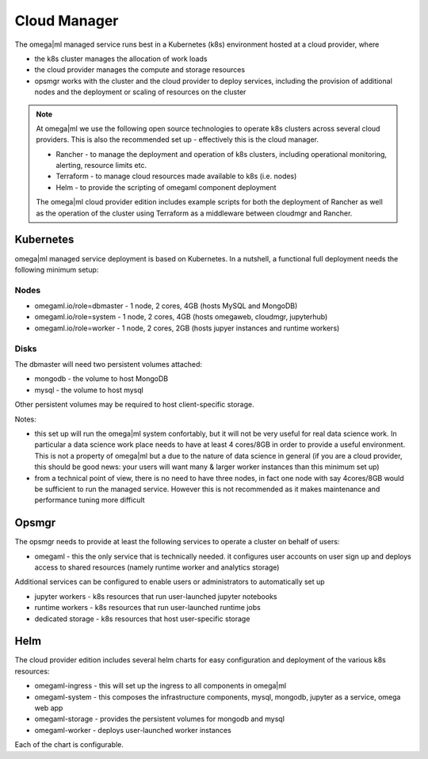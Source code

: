 Cloud Manager
=============

The omega|ml managed service runs best in a Kubernetes (k8s) environment hosted
at a cloud provider, where

* the k8s cluster manages the allocation of work loads
* the cloud provider manages the compute and storage resources
* opsmgr works with the cluster and the cloud provider to deploy services,
  including the provision of additional nodes and the deployment or scaling
  of resources on the cluster

.. note::

    At omega|ml we use the following open source technologies to operate k8s
    clusters across several cloud providers. This is also the recommended set up
    - effectively this is the cloud manager.

    * Rancher - to manage the deployment and operation of k8s clusters,
      including operational monitoring, alerting, resource limits etc.
    * Terraform - to manage cloud resources made available to k8s (i.e. nodes)
    * Helm - to provide the scripting of omegaml component deployment

    The omega|ml cloud provider edition includes example scripts for both the
    deployment of Rancher as well as the operation of the cluster using Terraform
    as a middleware between cloudmgr and Rancher.

Kubernetes
----------

omega|ml managed service deployment is based on Kubernetes. In a nutshell,
a functional full deployment needs the following minimum setup:

Nodes
+++++

* omegaml.io/role=dbmaster - 1 node, 2 cores, 4GB (hosts MySQL and MongoDB)
* omegaml.io/role=system - 1 node, 2 cores, 4GB (hosts omegaweb, cloudmgr, jupyterhub)
* omegaml.io/role=worker - 1 node, 2 cores, 2GB (hosts jupyer instances and runtime workers)

Disks
+++++

The dbmaster will need two persistent volumes attached:

* mongodb - the volume to host MongoDB
* mysql   - the volume to host mysql

Other persistent volumes may be required to host client-specific storage.

Notes:

* this set up will run the omega|ml system confortably, but it will
  not be very useful for real data science work. In particular a data science
  work place needs to have at least 4 cores/8GB in order to provide a useful
  environment. This is not a property of omega|ml but a due to the nature of
  data science in general (if you are a cloud provider, this should be good
  news: your users will want many & larger worker instances than this minimum
  set up)

* from a technical point of view, there is no need to have three nodes, in
  fact one node with say 4cores/8GB would be sufficient to run the managed
  service. However this is not recommended as it makes maintenance and
  performance tuning more difficult


Opsmgr
------

The opsmgr needs to provide at least the following services to operate a
cluster on behalf of users:

* omegaml - this the only service that is technically needed. it configures
  user accounts on user sign up and deploys access to shared resources (namely
  runtime worker and analytics storage)

Additional services can be configured to enable users or administrators to
automatically set up

* jupyter workers - k8s resources that run user-launched jupyter notebooks
* runtime workers - k8s resources that run user-launched runtime jobs
* dedicated storage - k8s resources that host user-specific storage

Helm
----

The cloud provider edition includes several helm charts for easy configuration
and deployment of the various k8s resources:

* omegaml-ingress - this will set up the ingress to all components in omega|ml
* omegaml-system -  this composes the infrastructure components, mysql, mongodb,
  jupyter as a service, omega web app
* omegaml-storage - provides the persistent volumes for mongodb and mysql
* omegaml-worker  - deploys user-launched worker instances

Each of the chart is configurable.

